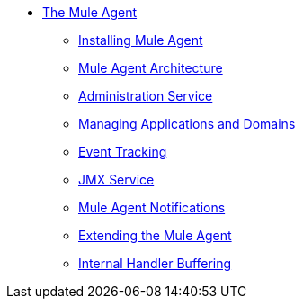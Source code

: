 * link:index[The Mule Agent]
** link:installing-mule-agent[Installing Mule Agent]
** link:mule-agent-architecture[Mule Agent Architecture]
** link:administration-service[Administration Service]
** link:managing-applications-and-domains[Managing Applications and Domains]
** link:event-tracking[Event Tracking]
** link:jmx-service[JMX Service]
** link:mule-agent-notifications[Mule Agent Notifications]
** link:extending-the-mule-agent[Extending the Mule Agent]
** link:internal-handler-buffering[Internal Handler Buffering]
